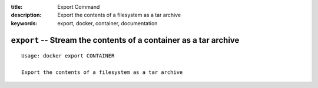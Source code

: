 :title: Export Command
:description: Export the contents of a filesystem as a tar archive
:keywords: export, docker, container, documentation

=================================================================
``export`` -- Stream the contents of a container as a tar archive
=================================================================

::

    Usage: docker export CONTAINER

    Export the contents of a filesystem as a tar archive
